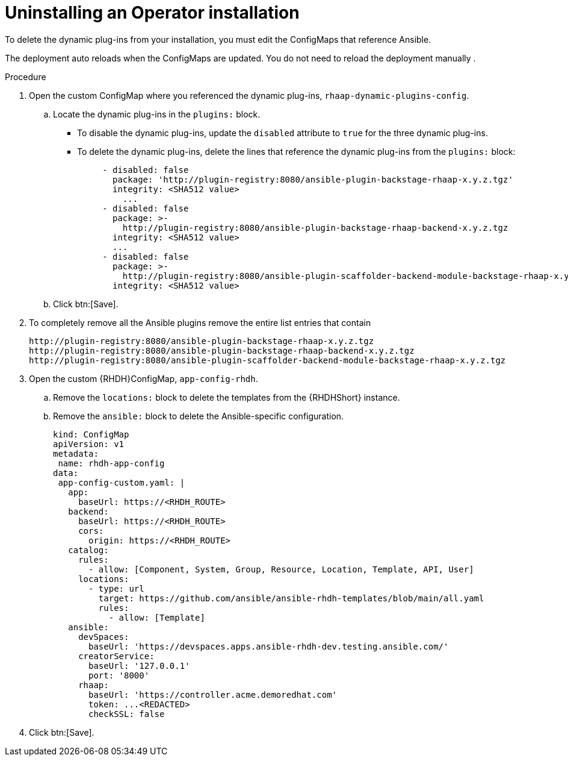 :_mod-docs-content-type: PROCEDURE

[id="rhdh-uninstall-ocp-operator_{context}"]
= Uninstalling an Operator installation

To delete the dynamic plug-ins from your installation, you must edit the ConfigMaps
that reference Ansible.

The deployment auto reloads when the ConfigMaps are updated.
You do not need to reload the deployment manually .

.Procedure

. Open the custom ConfigMap where you referenced the dynamic plug-ins, `rhaap-dynamic-plugins-config`.
.. Locate the dynamic plug-ins in the `plugins:` block.
+
*** To disable the dynamic plug-ins, update the `disabled` attribute to `true` for the three dynamic plug-ins.
*** To delete the dynamic plug-ins, delete the lines that reference the dynamic plug-ins from the `plugins:` block:
+
----
     - disabled: false
       package: 'http://plugin-registry:8080/ansible-plugin-backstage-rhaap-x.y.z.tgz'
       integrity: <SHA512 value>
	 ...
     - disabled: false
       package: >-
         http://plugin-registry:8080/ansible-plugin-backstage-rhaap-backend-x.y.z.tgz
       integrity: <SHA512 value>
       ...
     - disabled: false
       package: >-
         http://plugin-registry:8080/ansible-plugin-scaffolder-backend-module-backstage-rhaap-x.y.z.tgz
       integrity: <SHA512 value>
----
.. Click btn:[Save].
. To completely remove all the Ansible plugins remove the entire list entries that contain
+
----
http://plugin-registry:8080/ansible-plugin-backstage-rhaap-x.y.z.tgz
http://plugin-registry:8080/ansible-plugin-backstage-rhaap-backend-x.y.z.tgz
http://plugin-registry:8080/ansible-plugin-scaffolder-backend-module-backstage-rhaap-x.y.z.tgz
----
. Open the custom {RHDH}ConfigMap, `app-config-rhdh`.
.. Remove the `locations:` block to delete the templates from the {RHDHShort} instance.
.. Remove the `ansible:` block to delete the Ansible-specific configuration.
+
----
kind: ConfigMap
apiVersion: v1
metadata:
 name: rhdh-app-config
data:
 app-config-custom.yaml: |
   app:
     baseUrl: https://<RHDH_ROUTE>
   backend:
     baseUrl: https://<RHDH_ROUTE>
     cors:
       origin: https://<RHDH_ROUTE>
   catalog:
     rules:
       - allow: [Component, System, Group, Resource, Location, Template, API, User]
     locations: 
       - type: url 
         target: https://github.com/ansible/ansible-rhdh-templates/blob/main/all.yaml
         rules:
           - allow: [Template]
   ansible:
     devSpaces:
       baseUrl: 'https://devspaces.apps.ansible-rhdh-dev.testing.ansible.com/'
     creatorService:
       baseUrl: '127.0.0.1'
       port: '8000'
     rhaap:
       baseUrl: 'https://controller.acme.demoredhat.com'
       token: ...<REDACTED>
       checkSSL: false
----
. Click btn:[Save].

